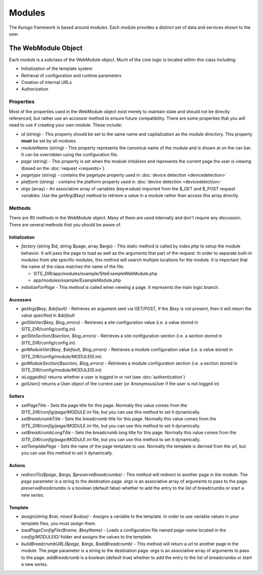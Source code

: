 #################
Modules
#################

The Kurogo framework is based around modules. Each module provides a distinct set of data and 
services shown to the user. 

====================
The WebModule Object
====================

Each module is a subclass of the WebModule object. Much of the core logic is located within this
class including:

* Initialization of the template system
* Retrieval of configuration and runtime parameters
* Creation of internal URLs
* Authorization

----------
Properties
----------

Most of the properties used in the WebModule object exist merely to maintain state and should not be
directly referenced, but rather use an accessor method to ensure future compatibility. There are some
properties that you will need to use if creating your own module. These include:

* *id* (string) - This property should be set to the same name and capitalization as the module directory. 
  This property **must** be set by all modules. 
* *moduleName* (string) - This property represents the canonical name of the module and is shown at
  on the nav bar. It can be overridden using the configuration file.
* *page* (string) - This property is set when the module initializes and represents the current page the 
  user is viewing (based on the :doc:`request <requests>`). 
* *pagetype* (string) - contains the pagetype property used in :doc:`device detection <devicedetection>`
* *platform* (string) - contains the platform property used in :doc:`device detection <devicedetection>`
* *args* (array) - An associative array of variables (key=>value) imported from the $_GET and $_POST 
  request variables. Use the *getArg($key)* method to retrieve a value in a module rather than
  access this array directly.

-------
Methods
-------

There are 90 methods in the WebModule object. Many of them are used internally and don't require any discussion.
There are several methods that you should be aware of. 

^^^^^^^^^^^^^^
Initialization
^^^^^^^^^^^^^^

* *factory* (string $id, string $page, array $args) - This static method is called by *index.php* to
  setup the module behavior. It will pass the page to load as well as the arguments that part of the 
  request. In order to separate built-in modules from site specific modules, this method will search multiple 
  locations for the module. It is important that the name of the class matches the name of the file. 

  * SITE_DIR/app/modules/example/SiteExampleWebModule.php 
  * app/modules/example/ExampleModule.php 
  
* *initializeForPage* - This method is called when viewing a page. It represents the main logic
  branch.

^^^^^^^^^
Accessors
^^^^^^^^^

* *getArg($key, $default)* - Retrieves an argument sent via GET/POST, if the *$key* is not present, then
  it will return the value specified in *$default*
* *getSiteVar($key, $log_errors)* - Retrieves a site configuration value (i.e. a value stored in SITE_DIR/config/config.ini)
* *getSiteSection($section, $log_errors)* - Retrieves a site configuration section (i.e. a section stored in SITE_DIR/config/config.ini)
* *getModuleVar($key, $default, $log_errors)* - Retrieves a module configuration value (i.e. a value stored in SITE_DIR/config/module/MODULEID.ini)
* *getModuleSection($section, $log_errors)* - Retrieves a module configuration section (i.e. a section stored in SITE_DIR/config/module/MODULEID.ini)
* *isLoggedIn()* returns whether a user is logged in or not (see :doc:`authentication`)
* *getUser()*  returns a User object of the current user (or AnonymousUser if the user is not logged in)

^^^^^^^
Setters
^^^^^^^

* *setPageTitle* - Sets the page title for this page. Normally this value comes from the *SITE_DIR/config/page/MODULE.ini*
  file, but you can use this method to set it dynamically.
* *setBreadcrumbTitle* - Sets the breadcrumb title for this page. Normally this value comes from the *SITE_DIR/config/page/MODULE.ini*
  file, but you can use this method to set it dynamically.
* *setBreadcrumbLongTitle* - Sets the breadcrumb long title for this page. Normally this value comes from the *SITE_DIR/config/page/MODULE.ini*
  file, but you can use this method to set it dynamically.
* *setTemplatePage* - Sets the nane of the page template to use. Normally the template is derived from the url, but you can
  use this method to set it dynamically.

^^^^^^^
Actions
^^^^^^^

* *redirectTo($page, $args, $preserveBreadcrumbs)* - This method will redirect to another page in the module.
  The *page* parameter is a string to the destination page. *args* is an associative array of arguments
  to pass to the page. *preserveBreadcrumbs* is a boolean (default false) whether to add the entry
  to the list of breadcrumbs or start a new series.
  

^^^^^^^^
Template
^^^^^^^^

* *assign(string $var, mixed $value)* - Assigns a variable to the template. In order to use variable 
  values in your template files, you must assign them.
* *loadPageConfigFile($name, $keyName)* - Loads a configuration file named *page-name* located in the 
  *config/MODULEID/* folder and assigns the values to the template. 
* *buildBreadcrumbURL($page, $args, $addBreadcrumb)* - This method will return a url to another page in the module.
  The *page* parameter is a string to the destination page. *args* is an associative array of arguments
  to pass to the page. *addBreadcrumb* is a boolean (default true) whether to add the entry
  to the list of breadcrumbs or start a new series.

